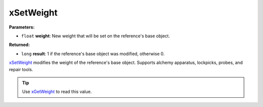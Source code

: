 
xSetWeight
========================================================

**Parameters:**

- ``float`` **weight**: New weight that will be set on the reference's base object.

**Returned:**

- ``long`` **result**: 1 if the reference's base object was modified, otherwise 0.

`xSetWeight`_ modifies the weight of the reference's base object. Supports alchemy apparatus, lockpicks, probes, and repair tools.

.. tip:: Use `xGetWeight`_ to read this value.

.. _`xGetWeight`: xGetWeight.html
.. _`xSetWeight`: xSetWeight.html
